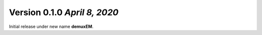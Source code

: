 Version 0.1.0 `April 8, 2020`
----------------------------------

Initial release under new name **demuxEM**.
